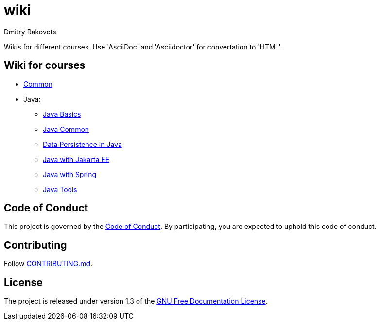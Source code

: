 = wiki
Dmitry Rakovets
:favicon: favicon.ico

Wikis for different courses. Use 'AsciiDoc' and 'Asciidoctor' for convertation to 'HTML'.

== Wiki for courses

* link:/common[Common]
* Java:
** link:/java/basics[Java Basics]
** link:/java/common[Java Common]
** link:/java/data-persistence[Data Persistence in Java]
** link:/java/jakarta-ee[Java with Jakarta EE]
** link:/java/spring[Java with Spring]
** link:/java/tools[Java Tools]

== Code of Conduct

This project is governed by the link:.github/CODE_OF_CONDUCT.md[Code of Conduct].
By participating, you are expected to uphold this code of conduct.


== Contributing

Follow link:.github/CONTRIBUTING.md[CONTRIBUTING.md].

== License

The project is released under version 1.3 of the link:https://www.gnu.org/licenses/fdl-1.3.ru.html[GNU Free Documentation License].
